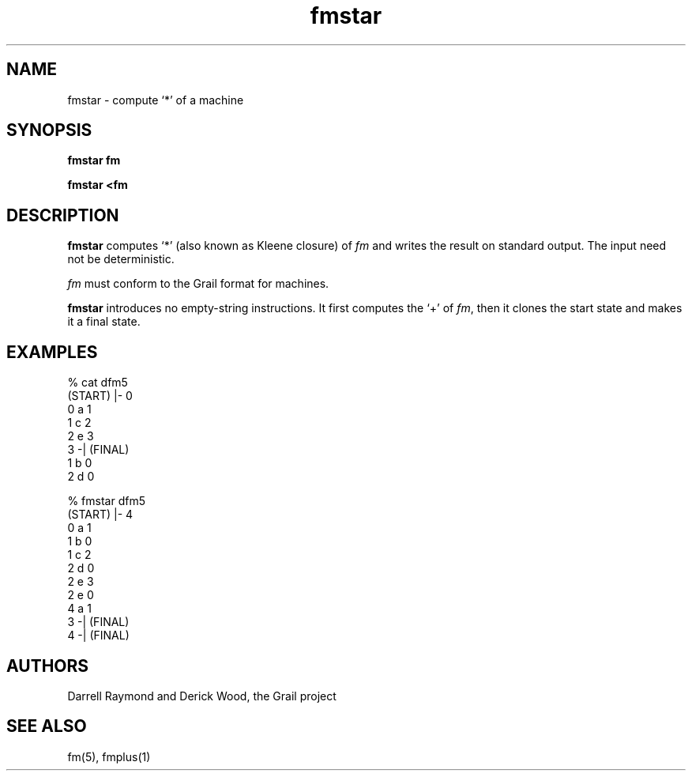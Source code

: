 .de EX		
.if \\n(.$>1 .tm troff: tmac.an: \\*(.F: extra arguments ignored
.sp \\n()Pu
.ne 8v
.ie \\n(.$ .nr EX 0\\$1n
.el .nr EX 0.5i
.in +\\n(EXu
.nf
.CW
..
.de EE		
.if \\n(.$>0 .tm troff: tmac.an: \\*(.F: arguments ignored
.R
.fi
.in -\\n(EXu
.sp \\n()Pu
..
.TH fmstar 1 "Grail"
.SH NAME
fmstar \- compute `*' of a machine
.SH SYNOPSIS
.B fmstar fm
.sp
.B fmstar <fm
.SH DESCRIPTION
.B
fmstar
computes `*' (also known as Kleene closure) of \fIfm\fR and writes 
the result on standard output.  The input need not be deterministic.
.LP
\fIfm\fR must conform to the Grail format for machines.
.LP
.B
fmstar
introduces no empty-string instructions.  It first computes the `+'
of \fIfm\fR, then it clones the start state and makes it a final 
state.
.SH EXAMPLES
.EX
% cat dfm5
(START) |- 0
0 a 1
1 c 2
2 e 3
3 -| (FINAL)
1 b 0
2 d 0

% fmstar dfm5
(START) |- 4
0 a 1
1 b 0
1 c 2
2 d 0
2 e 3
2 e 0
4 a 1
3 -| (FINAL)
4 -| (FINAL)


.EE
.SH AUTHORS
Darrell Raymond and Derick Wood, the Grail project
.SH "SEE ALSO"
fm(5), fmplus(1)

